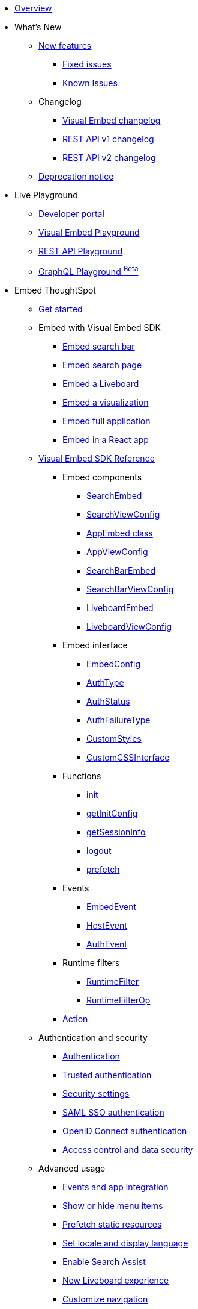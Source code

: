 
:page-pageid: nav
:page-description: Main navigation

[navSection]

* link:{{navprefix}}/embed-ts[Overview]
* What's New
** link:{{navprefix}}/whats-new[New features]
*** link:{{navprefix}}/fixed-issues[Fixed issues]
*** link:{{navprefix}}/known-issues[Known Issues]
** Changelog
*** link:{{navprefix}}/embed-sdk-changelog[Visual Embed changelog]
*** link:{{navprefix}}/rest-v1-changelog[REST API v1 changelog]
*** link:{{navprefix}}/rest-v2-changelog[REST API v2 changelog]
** link:{{navprefix}}/deprecated-features[Deprecation notice]
* Live Playground
** link:{{navprefix}}/spotdev-portal[Developer portal]
** link:{{navprefix}}/dev-playground[Visual Embed Playground]
** link:{{navprefix}}/rest-playground[REST API Playground]
** link:{{navprefix}}/graphql-playground[GraphQL Playground ^Beta^]

* Embed ThoughtSpot
** link:{{navprefix}}/getting-started[Get started]
** Embed with Visual Embed SDK
*** link:{{navprefix}}/embed-searchbar[Embed search bar]
*** link:{{navprefix}}/search-embed[Embed search page]
*** link:{{navprefix}}/embed-liveboard[Embed a Liveboard]
*** link:{{navprefix}}/embed-a-viz[Embed a visualization]
*** link:{{navprefix}}/full-embed[Embed full application]
*** link:{{navprefix}}/react-app-embed[Embed in a React app]
** link:{{navprefix}}/VisualEmbedSdk[Visual Embed SDK Reference]
*** Embed components
**** link:{{navprefix}}/Class_SearchEmbed[SearchEmbed]
**** link:{{navprefix}}/Interface_SearchViewConfig[SearchViewConfig]
**** link:{{navprefix}}/Class_AppEmbed[AppEmbed class]
**** link:{{navprefix}}/Interface_AppViewConfig[AppViewConfig]
**** link:{{navprefix}}/Class_SearchBarEmbed[SearchBarEmbed]
**** link:{{navprefix}}/Interface_SearchBarViewConfig[SearchBarViewConfig]
**** link:{{navprefix}}/Class_LiveboardEmbed[LiveboardEmbed]
**** link:{{navprefix}}/Interface_LiveboardViewConfig[LiveboardViewConfig]
*** Embed interface
**** link:{{navprefix}}/Interface_EmbedConfig[EmbedConfig]
**** link:{{navprefix}}/Enumeration_AuthType[AuthType]
**** link:{{navprefix}}/Enumeration_AuthStatus[AuthStatus]
**** link:{{navprefix}}/Enumeration_AuthFailureType[AuthFailureType]
**** link:{{navprefix}}/Interface_CustomStyles[CustomStyles]
**** link:{{navprefix}}/Interface_customCssInterface[CustomCSSInterface]
*** Functions
**** link:{{navprefix}}/Function_init[init]
**** link:{{navprefix}}/Function_getInitConfig[getInitConfig]
**** link:{{navprefix}}/Function_getSessionInfo[getSessionInfo]
**** link:{{navprefix}}/Function_logout[logout]
**** link:{{navprefix}}/Function_logout[prefetch]
*** Events
**** link:{{navprefix}}/Enumeration_EmbedEvent[EmbedEvent]
**** link:{{navprefix}}/Enumeration_HostEvent[HostEvent]
**** link:{{navprefix}}/Enumeration_AuthEvent[AuthEvent]
*** Runtime filters
**** link:{{navprefix}}/Interface_RuntimeFilter[RuntimeFilter]
**** link:{{navprefix}}/Enumeration_RuntimeFilterOp[RuntimeFilterOp]
*** link:{{navprefix}}/Enumeration_Action[Action]

**  Authentication and security
*** link:{{navprefix}}/embed-auth[Authentication]
*** link:{{navprefix}}/trusted-auth[Trusted authentication]
*** link:{{navprefix}}/security-settings[Security settings]
*** link:{{navprefix}}/saml-sso[SAML SSO authentication]
*** link:{{navprefix}}/oidc-auth[OpenID Connect authentication]
*** link:{{navprefix}}/embed-object-access[Access control and data security]
** Advanced usage
*** link:{{navprefix}}/events-app-integration[Events and app integration]
*** link:{{navprefix}}/action-config[Show or hide menu items]
*** link:{{navprefix}}/prefetch[Prefetch static resources]
*** link:{{navprefix}}/set-locale[Set locale and display language]
*** link:{{navprefix}}/search-assist[Enable Search Assist]
*** link:{{navprefix}}/Liveboard-new-experience[New Liveboard experience]
*** link:{{navprefix}}/in-app-navigation[Customize navigation]
** link:{{navprefix}}/best-practices[Best practices]
** Other embedding methods
*** link:{{navprefix}}/embed-without-sdk[Embed without SDK]
*** link:{{navprefix}}/embed-data-restapi[Embed objects using REST API]
*** link:{{navprefix}}/custom-viz-rest-api[Create a custom visualization]

** Runtime overrides
*** link:{{navprefix}}/runtime-filters[Runtime filters]
*** link:{{navprefix}}/runtime-sort[Runtime sorting]
*** link:{{navprefix}}/runtime-params[Runtime parameter overrides]

* Customize your app
** link:{{navprefix}}/custom-action-intro[Custom actions]
*** link:{{navprefix}}/customize-actions[Create and manage custom actions]
*** link:{{navprefix}}/edit-custom-action[Set the position of a custom action]
*** link:{{navprefix}}/add-action-viz[Add a local action to a visualization]
*** link:{{navprefix}}/add-action-worksheet[Add a local action to a worksheet]
*** link:{{navprefix}}/custom-action-url[URL actions]
*** link:{{navprefix}}/custom-action-callback[Callback actions]
*** link:{{navprefix}}/custom-action-payload[Callback response payload]
** link:{{navprefix}}/style-customization[Customize styles and layout]
*** link:{{navprefix}}/customize-style[Customize basic styles]
*** link:{{navprefix}}/custom-css[Customize CSS]
** link:{{navprefix}}/customize-links[Customize links]
** link:{{navprefix}}/customize-emails[Customize onboarding settings]
** link:{{navprefix}}/custom-domain-config[Custom domain configuration]

* REST API
** link:{{navprefix}}/rest-apis[Overview]
** link:{{navprefix}}/v1v2-comparison[REST v1 and v2.0 comparison]
** link:{{navprefix}}/rest-api-v2[REST API v2.0]
*** link:{{navprefix}}/rest-apiv2-getstarted[Get started]
*** link:{{navprefix}}/api-authv2[REST API v2.0 authentication]
*** link:{{navprefix}}/rest-apiv2-js[REST API v2.0 in JavaScript]
** link:{{navprefix}}/restV2-playground[REST API v2.0 Reference]
** link:{{navprefix}}/rest-api-v1[REST API v1]
***  link:{{navprefix}}/rest-api-getstarted[Get started]
***  link:{{navprefix}}/api-auth-session[REST API v1 authentication]
***  link:{{navprefix}}/api-user-management[Users and group privileges]
***  link:{{navprefix}}/catalog-and-audit[Catalog and audit content]
***  link:{{navprefix}}/rest-api-pagination[Paginate API response]
**  link:{{navprefix}}/rest-api-reference[REST API v1 Reference]
*** link:{{navprefix}}/orgs-api[Orgs API]
*** link:{{navprefix}}/user-api[User API]
*** link:{{navprefix}}/group-api[Group API]
*** link:{{navprefix}}/session-api[Session API]
*** link:{{navprefix}}/connections-api[Data connection API]
*** link:{{navprefix}}/metadata-api[Metadata API]
*** link:{{navprefix}}/admin-api[Admin API]
*** link:{{navprefix}}/tml-api[TML API]
*** link:{{navprefix}}/dependent-objects-api[Dependent objects API]
*** link:{{navprefix}}/search-data-api[Search data API]
*** link:{{navprefix}}/liveboard-data-api[Liveboard data API]
*** link:{{navprefix}}/liveboard-export-api[Liveboard export API]
*** link:{{navprefix}}/security-api[Security API]
*** link:{{navprefix}}/logs-api[Audit logs API]
*** link:{{navprefix}}/materialization-api[Materialization API]
*** link:{{navprefix}}/database-api[Database API]

* Deployment and multi-tenancy
** link:{{navprefix}}/thoughtspot-objects[ThoughtSpot objects]
** link:{{navprefix}}/development-and-deployment[Development and deployment]
** link:{{navprefix}}/modify-tml[TML modification]
** link:{{navprefix}}/multi-tenancy[Multi-tenancy]
*** link:{{navprefix}}/orgs[Multi-tenancy with Orgs]
*** link:{{navprefix}}/orgs-api-op[Orgs administration]
*** link:{{navprefix}}/multitenancy-without-orgs[Multi-tenancy with groups]
** link:{{navprefix}}/tse-dynamic-sense-cluster[Update cluster state]

* Additional resources
** link:{{navprefix}}/faqs[FAQs]
** link:{{navprefix}}/troubleshoot-errors[Troubleshoot errors]
** link:{{navprefix}}/code-samples[Code samples]
** link:https://developers.thoughtspot.com[ThoughtSpot Developers, window=_blank]
** link:https://community.thoughtspot.com/customers/s/[Community, window=_blank]
** link:https://developers.thoughtspot.com/guides[Tutorials, window=_blank]
** link:https://developers.thoughtspot.com/codespot[CodeSpot, window=_blank]
** link:https://training.thoughtspot.com/page/developer[Training resources, window=_blank]
** link:https://cloud-docs.thoughtspot.com[Product Documentation, window=_blank]
** link:{{navprefix}}=rest-apiv2-beta-reference[REST API v2 ^Beta^ Reference (Deprecated)]


////
* link:{{navprefix}}/introduction[Home]
** link:{{navprefix}}/js-reference[SDK Reference]
*** link:{{navprefix}}/events[Events Reference]
*** link:{{navprefix}}/actions[Actions Reference]

***  link:{{navprefix}}/restV2-playground[REST API v2.0 Playground]
**  link:{{navprefix}}/rest-apiv2-reference[REST API v2.0 Reference]
** link:{{navprefix}}/integration-guidelines[Integration guidelines]
*** link:{{navprefix}}/developer-access[Developer access]

** link:{{navprefix}}/get-started-tse[Get started with embedding]
** link:{{navprefix}}/license-feature-matrix[Feature matrix and license types]